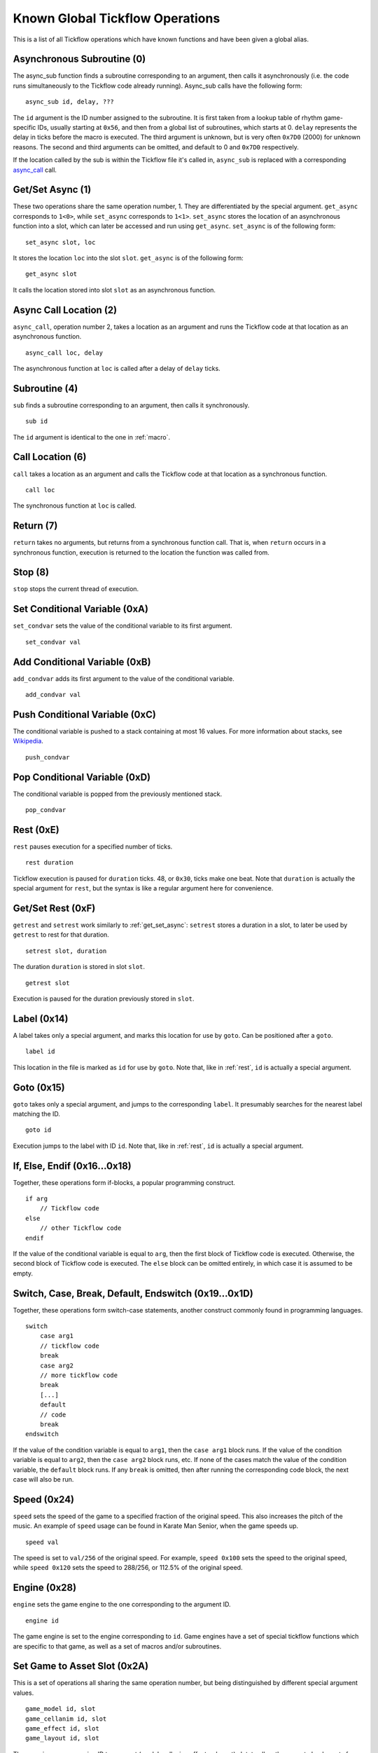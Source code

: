 Known Global Tickflow Operations
================================

This is a list of all Tickflow operations which have known functions and have been given a global alias.

.. _macro:

Asynchronous Subroutine (0)
---------------------------

The async_sub function finds a subroutine corresponding to an argument, then
calls it asynchronously (i.e. the code runs simultaneously to the Tickflow code already running).
Async_sub calls have the following form::

    async_sub id, delay, ???

The ``id`` argument is the ID number assigned to the subroutine. It is first taken from a lookup table of
rhythm game-specific IDs, usually starting at ``0x56``, and then from a global list of subroutines, which starts at 0.
``delay`` represents the delay in ticks before the macro is executed.
The third argument is unknown, but is very often ``0x7D0`` (2000) for unknown reasons.
The second and third arguments can be omitted, and default to 0 and ``0x7D0`` respectively.

If the location called by the sub is within the Tickflow file it's called in, ``async_sub`` is replaced with a corresponding
`async_call`_ call.

.. _get_set_async:

Get/Set Async (1)
-----------------

These two operations share the same operation number, 1. They are differentiated by the special argument.
``get_async`` corresponds to ``1<0>``, while ``set_async`` corresponds to ``1<1>``.
``set_async`` stores the location of an asynchronous function into a slot, which can later be accessed and run using
``get_async``. ``set_async`` is of the following form::

    set_async slot, loc

It stores the location ``loc`` into the slot ``slot``. ``get_async`` is of the following form::

    get_async slot

It calls the location stored into slot ``slot`` as an asynchronous function.

.. _async_call:

Async Call Location (2)
-----------------------

``async_call``, operation number 2, takes a location as an argument and runs the Tickflow code at that location
as an asynchronous function. ::

    async_call loc, delay

The asynchronous function at ``loc`` is called after a delay of ``delay`` ticks.

Subroutine (4)
--------------

``sub`` finds a subroutine corresponding to an argument, then calls it synchronously. ::

    sub id

The ``id`` argument is identical to the one in :ref:`macro`.

Call Location (6)
-----------------

``call`` takes a location as an argument and calls the Tickflow code at that location as a synchronous function. ::

    call loc

The synchronous function at ``loc`` is called.

Return (7)
----------

``return`` takes no arguments, but returns from a synchronous function call. That is, when ``return`` occurs in a
synchronous function, execution is returned to the location the function was called from.

Stop (8)
--------

``stop`` stops the current thread of execution.

.. _rest:

Set Conditional Variable (0xA)
------------------------------

``set_condvar`` sets the value of the conditional variable to its first argument. ::

    set_condvar val

Add Conditional Variable (0xB)
------------------------------

``add_condvar`` adds its first argument to the value of the conditional variable. ::

    add_condvar val

Push Conditional Variable (0xC)
-------------------------------

The conditional variable is pushed to a stack containing at most 16 values. For more information about stacks, see
Wikipedia_.

.. _Wikipedia: https://en.wikipedia.org/wiki/Stack_(abstract_data_type)

::

    push_condvar

Pop Conditional Variable (0xD)
------------------------------

The conditional variable is popped from the previously mentioned stack. ::

    pop_condvar

Rest (0xE)
----------

``rest`` pauses execution for a specified number of ticks. ::

    rest duration

Tickflow execution is paused for ``duration`` ticks. 48, or ``0x30``, ticks make one beat.
Note that ``duration`` is actually the special argument for ``rest``, but the syntax is like a regular argument here
for convenience.

Get/Set Rest (0xF)
------------------

``getrest`` and ``setrest`` work similarly to :ref:`get_set_async`: ``setrest`` stores a duration in a slot, to later
be used by ``getrest`` to rest for that duration. ::

    setrest slot, duration

The duration ``duration`` is stored in slot ``slot``. ::

    getrest slot

Execution is paused for the duration previously stored in ``slot``.

Label (0x14)
------------

A label takes only a special argument, and marks this location for use by ``goto``. Can be positioned after a ``goto``. ::

    label id

This location in the file is marked as ``id`` for use by ``goto``.
Note that, like in :ref:`rest`, ``id`` is actually a special argument.

Goto (0x15)
-----------

``goto`` takes only a special argument, and jumps to the corresponding ``label``. It presumably searches for the nearest
label matching the ID. ::

    goto id

Execution jumps to the label with ID ``id``.
Note that, like in :ref:`rest`, ``id`` is actually a special argument.

If, Else, Endif (0x16...0x18)
-----------------------------

Together, these operations form if-blocks, a popular programming construct. ::

    if arg
        // Tickflow code
    else
        // other Tickflow code
    endif

If the value of the conditional variable is equal to ``arg``, then the first block of Tickflow code is executed.
Otherwise, the second block of Tickflow code is executed. The ``else`` block can be omitted entirely, in which case
it is assumed to be empty.

Switch, Case, Break, Default, Endswitch (0x19...0x1D)
-----------------------------------------------------

Together, these operations form switch-case statements, another construct commonly found in programming languages. ::

    switch
        case arg1
        // tickflow code
        break
        case arg2
        // more tickflow code
        break
        [...]
        default
        // code
        break
    endswitch

If the value of the condition variable is equal to ``arg1``, then the ``case arg1`` block runs. If the value of the
condition variable is equal to ``arg2``, then the ``case arg2`` block runs, etc. If none of the cases match the value
of the condition variable, the ``default`` block runs. If any ``break`` is omitted, then after running the corresponding
code block, the next case will also be run.

Speed (0x24)
------------

``speed`` sets the speed of the game to a specified fraction of the original speed. This also increases the pitch
of the music. An example of ``speed`` usage can be found in Karate Man Senior, when the game speeds up. ::

    speed val

The speed is set to ``val/256`` of the original speed. For example, ``speed 0x100`` sets the speed to the original speed,
while ``speed 0x120`` sets the speed to 288/256, or 112.5% of the original speed.

Engine (0x28)
-------------

``engine`` sets the game engine to the one corresponding to the argument ID. ::

    engine id

The game engine is set to the engine corresponding to ``id``. Game engines have a set of special tickflow functions which
are specific to that game, as well as a set of macros and/or subroutines.

Set Game to Asset Slot (0x2A)
-----------------------------

This is a set of operations all sharing the same operation number, but being distinguished by different special argument
values. ::

    game_model id, slot
    game_cellanim id, slot
    game_effect id, slot
    game_layout id, slot

These assign a game engine ID to an asset (model, cellanim, effect or layout) slot, to allow the game to load assets
from the correct asset slots when loading a game.
``game_model`` corresponds to ``0x2A<0>``, ``game_cellanim`` to ``0x2A<2>``, ``game_effect`` to ``0x2A<3>`` and
``game_layout`` to ``0x2A<4>``.

.. _model:

Model Asset Management (0x31)
-----------------------------

This is a set of operations differentiated by their special argument, which all share a common theme of being used
to manage the loading of model assets. Model assets are organized into slots starting at slot 1,
where one slot can hold assets for one rhythm game. ::

    set_model slot, str, ???

The first argument is a the slot for the model assets to be loaded into, the second argument is a location in memory
that contains a string, namely the filename of the file containing the assets to be loaded. The third argument is unknown,
but seems to always be 1. ``set_model`` corresponds to ``0x31<0>``. ::

    remove_model slot

Removes the model assets currently loaded into ``slot``. ``remove_model`` corresponds to ``0x31<1>``. ::

    has_model slot

Seems to set the conditional variable to 1 if ``slot`` contains assets, and 0 otherwise. ``has_model`` corresponds
to ``0x31<2>``.

Cellanim Asset Management (0x35)
--------------------------------

Very similarly to :ref:`model`, this set of operations manages cellanim assets. Cellanim assets consist of 2D sprites
and animations thereof. Cellanim assets, similarly to model assets, are organized into slots starting at slot 2, with
each slot holding assets for one rhythm game. ::

    set_cellanim slot, str, ???

The first argument is the slot for the assets to be loaded into, the second argument is a location in memory that contains
the filename of the file to be loaded. The third argument is unknown, but seems to always be ``0xFFFFFFFF``, -1 when
interpreted as a signed integer. ``set_cellanim`` corresponds to ``0x35<0>``. ::

    cellanim_busy slot

Seems to set the conditional variable to 1 if ``slot`` is currently being written to or deleted from, and 0 otherwise.
``cellanim_busy`` corresponds to ``0x35<1>``. ::

    remove_cellanim slot

Removes the cellanim assets currently loaded into ``slot``. ``remove_cellanim`` corresponds to ``0x35<3>``.

Effect Asset Management (0x39)
------------------------------

Similarly to the previous two entries, this set of operations manages effect assets. Effect assets seem to consist of
particle effects, and are organized into slots starting at slot 2, with each slot holding assets for one rhythm game. ::

    set_effect slot, str, ???

This operation has identical functioning to ``set_cellanim``. ``set_effect`` corresponds to ``0x39<0>``. ::

    effect_busy slot

This operation has identical functioning to ``cellanim_busy``. ``effect_busy`` corresponds to ``0x39<1>``. ::

    remove_effect slot

This operation has identical functioning to ``remove_cellanim``. ``remove_effect`` corresponds to ``0x39<7>``.

Layout Asset Management (0x3E)
------------------------------

Similarly to the previous entries, this set of operations manages layout assets. Layout assets are organized into slots
starting at slot 4, though the slots used by stock games and remixes wildly vary. ::

    set_layout slot, str, ???

This operation has identical functioning to ``set_effect`` and ``set_cellanim``. ``set_layout`` corresponds to ``0x3E<0>``. ::

    layout_busy slot

This operation has identical functioning to ``effect_busy`` and ``cellanim_busy``. ``layout_busy`` corresponds to ``0x3E<1>``. ::

    remove_layout slot

This operation has identical functioning to ``remove_effect`` and ``remove_cellanim``. ``remove_layout`` corresponds to ``0x3E<7>``.

Play SFX (0x40)
---------------

This operation plays a sound effect according to an ID. ::

    play_sfx id

A sound effect is played according to ``id``. Where these IDs are defined is not yet clear, though the sound effect
may be played after a tempo-dependent delay, suggesting that these IDs encode additional info, and not only the sound
effect itself.

Set SFX Slot (0x5D)
-------------------

This operation loads sound effects into the specified SFX slot. Sound effects in the loaded assets can thereafter be
played at any time. ::

    set_sfx slot, str

Loads the sound effects corresponding to the group name at the location ``str`` in memory into ``slot``.

Remove SFX (0x5F)
-----------------

This operation removes previously loaded sound effects from the specified SFX slot. ::

    remove_sfx slot

Removes the SFX assets loaded into ``slot``.

Enable/Disable Input (0x6A)
---------------------------

This operation enables or disables all user input. ::

    input flag

Disables input if ``flag`` is 0, enables it if it is 1.

Skill Star (0xAE)
-----------------
::

    star time

A skill star appears, to be collected after ``time`` ticks. Glitchy if no input matches the given time.

Random (0xB8)
-------------

This operation generates a random number and stores it in the conditional variable. ::

    random num

Stores a random number between 0 and ``num`` exclusive in the conditional variable. Note that, like in :ref:`rest`,
``num`` is actually a special variable.